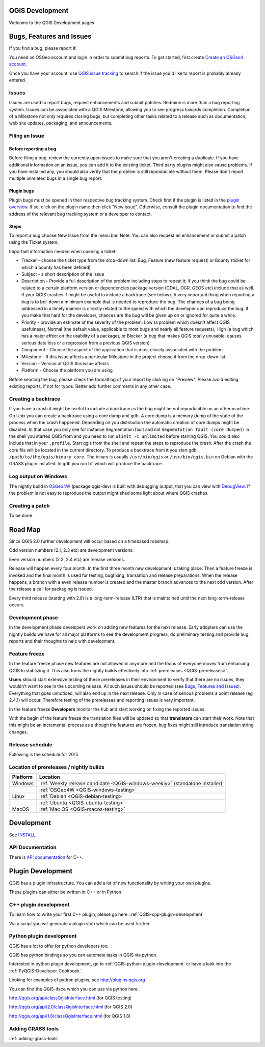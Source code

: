 
QGIS Development
================

Welcome to the QGIS Development pages


.. _QGIS-bugreporting:

Bugs, Features and Issues
=========================

If you find a bug, please report it!

You need an OSGeo account and login in order to submit bug reports. To get
started, first create `Create an OSGeo4 account
<https://www.osgeo.org/cgi-bin/ldap_create_user.py>`_.

Once you have your account, use `QGIS issue tracking
<http://hub.qgis.org/projects/quantum-gis/issues>`_ to search if the issue
you'd like to report is probably already entered.

Issues
------

Issues are used to report bugs, request enhancements and submit patches. Redmine is more than a bug reporting system. Issues can be associated with a QGIS Milestone, allowing you to see progress towards completion. Completion of a Milestone not only requires closing bugs, but completing other tasks related to a release such as documentation, web site updates, packaging, and announcements.

Filing an Issue
---------------

Before reporting a bug
......................

Before filing a bug, review the currently open issues to make sure that you aren't creating a duplicate. If you have additional information on an issue, you can add it to the existing ticket. Third party plugins might also cause problems. If you have installed any, you should also verify that the problem is still reproducible without them.
Please don't report multiple unrelated bugs in a single bug report.

Plugin bugs
...........

Plugin bugs must be opened in their respective bug tracking system. Check first if the plugin is listed in the `plugin overview <http://hub.qgis.org/projects/qgis-user-plugins/>`_.
If so, click on the plugin name then click "New issue". Otherwise, consult the plugin documentation to find the address of the relevant bug tracking system or a developer to contact.

Steps
.....

To report a bug choose New Issue from the menu bar. Note: You can also request an enhancement or submit a patch using the Ticket system.

Important information needed when opening a ticket:

* Tracker - choose the ticket type from the drop-down list: Bug, Feature (new feature request) or Bounty (ticket for which a bounty has been defined)
* Subject - a short description of the issue
* Description - Provide a full description of the problem including steps to repeat it; if you think the bug could be related to a certain platform version or dependencies package version (GDAL, OGR, GEOS etc) include that as well. If your QGIS crashes if might be useful to include a backtrace (see below).  A very important thing when reporting a bug is to boil down a minimum example that is needed to reproduce the bug. The chances of a bug being addressed in a timely manner is directly related to the speed with which the developer can reproduce the bug. If you make that hard for the developer, chances are the bug will be given up on or ignored for quite a while.
* Priority - provide an estimate of the severity of the problem: Low (a problem which doesn't affect QGIS usefulness), Normal (the default value, applicable to most bugs and nearly all feature requests), High (a bug which has a major effect on the usability of a package), or Blocker (a bug that makes QGIS totally unusable, causes serious data loss or a regression from a previous QGIS version)
* Component - Choose the aspect of the application that is most closely associated with the problem
* Milestone - If this issue affects a particular Milestone in the project choose it from the drop-down list
* Version - Version of QGIS this issue affects
* Platform - Choose the platform you are using

Before sending the bug, please check the formatting of your report by clicking on "Preview". Please avoid editing existing reports, if not for typos. Better add further comments in any other case.

Creating a backtrace
--------------------

If you have a crash it might be useful to include a backtrace as the bug might be not reproducible on an other machine. On Unix you can create a backtrace using a core dump and gdb. A core dump is a memory dump of the state of the process when the crash happened.
Depending on you distribution the automatic creation of core dumps might be disabled. In that case you only see for instance Segmentation fault and not ``Segmentation fault (core dumped)`` in the shell you started QGIS from and you need to run ``ulimit -c unlimited`` before starting QGIS. You could also include that in your ``.profile``.
Start qgis from the shell and repeat the steps to reproduce the crash. After the crash the core file will be located in the current directory.
To produce a backtrace from it you start ``gdb /path/to/the/qgis/binary core``. The binary is usually ``/usr/bin/qgis`` or ``/usr/bin/qgis.bin`` on Debian with the GRASS plugin installed.
In ``gdb`` you run ``bt`` which will produce the backtrace.

Log output on Windows
---------------------

The nightly build in OSGeo4W_ (package qgis-dev) is built with debugging
output, that you can view with DebugView_.  If the problem is not easy to
reproduce the output might shed some light about where QGIS crashes.

.. _OSGeo4W: http://trac.osgeo.org/osgeo4w
.. _DebugView: http://technet.microsoft.com/en-us/sysinternals/bb896647.aspx

Creating a patch
----------------

To be done

.. _QGIS-roadmap:

Road Map
========

Since QGIS 2.0 further development will occur based on a timebased roadmap.

Odd version numbers (2.1, 2.3 etc) are development versions.

Even version numbers (2.2, 2.4 etc) are release versions.

Release will happen every four month.  In the first three month new development
is taking place.  Then a feature freeze is invoked and the final month is used
for testing, bugfixing, translation and release preparations.  When the release
happens, a branch with a even release number is created and the master branch
advances to the next odd version.  After the release a call for packaging is
issued.

Every third release (starting with 2.8) is a long-term-release (LTR) that is
maintained until the next long-term-release occurs.

Development phase
-----------------

In the development phase developers work on adding new features for the next
release. Early adopters can use the nightly builds we have for all major
platforms to see the development progress, do preliminary testing and provide
bug reports and their thoughts to help with development.

Feature freeze
--------------

In the feature freeze phase new features are not allowed in anymore and the
focus of everyone moves from enhancing QGIS to stablizing it.  This also turns
the nightly builds effectively into :ref:`prereleases <QGIS-prereleases>`.

**Users** should start extensive testing of these prereleases in their
environment to verify that there are no issues, they wouldn't want to see in
the upcoming release.  All such issues should be reported (see `Bugs, Features
and Issues`_).  Everything that goes unnoticed, will also end up in the next
release.  Only in case of serious problems a point release (eg 2.4.1) will
occur.  Therefore testing of the prereleases and reporting issues is very
important.

In the feature freeze **Developers** monitor the hub and start working on
fixing the reported issues.

With the begin of the feature freeze the translation files will be updated so
that **translators** can start their work. Note that this might be an
incremental process as although the features are frozen, bug fixes might still
introduce translation string changes.

.. _QGIS-release-schedule:

Release schedule
----------------

Following is the schedule for 2015

==== ======= =======================
Week Date    Event
==== ======= =======================
(30  31.10   2.6 was released)
3    23.01   2.7 freeze begins
7    20.02   2.8 is released (LTR)
20   22.05   2.9 freeze begins
25   26.06   2.10 is released
38   26.09   2.11 freeze begins
42   23.01   2.12 is released
==== ======= ========================


.. _QGIS-prereleases:

Location of prereleases / nightly builds
----------------------------------------

======== =============================================================================
Platform Location
======== =============================================================================
Windows  :ref:`Weekly release candidate <QGIS-windows-weekly>` (standalone installer)
\ 	 :ref:`OSGeo4W <QGIS-windows-testing>`
Linux    :ref:`Debian <QGIS-debian-testing>`
\        :ref:`Ubuntu <QGIS-ubuntu-testing>`
MacOS    :ref:`Mac OS <QGIS-macos-testing>`
======== =============================================================================


Development
===========

See INSTALL_


API Documentation
-----------------

There is `API documentation <http://qgis.org/api/>`_ for C++.


Plugin Development
==================

QGIS has a plugin infrastructure. You can add a lot of new functionality by
writing your own plugins.

These plugins can either be written in C++ or in Python

C++ plugin development
----------------------

To learn how to write your first C++ plugin, please go here: :ref:`QGIS-cpp-plugin-development`

Via a script you will generate a plugin stub which can be used further.



Python plugin development
-------------------------

QGIS has a lot to offer for python developers too.

QGIS has python bindings so you can automate tasks in QGIS via python.

Interested in python plugin development, go to :ref:`QGIS-python-plugin-development`
or have a look into the :ref:`PyQGIS-Developer-Cookbook`.

Looking for examples of python plugins, see http://plugins.qgis.org

You can find the QGIS-iface which you can use via python here:

http://qgis.org/api/classQgisInterface.html (for QGIS testing)

http://qgis.org/api/2.0/classQgisInterface.html (for QGIS 2.0)

http://qgis.org/api/1.8/classQgisInterface.html (for QGIS 1.8)

.. _INSTALL: http://htmlpreview.github.io/?https://github.com/qgis/QGIS/blob/master/doc/INSTALL.html

Adding GRASS tools
------------------

:ref:`adding-grass-tools`

